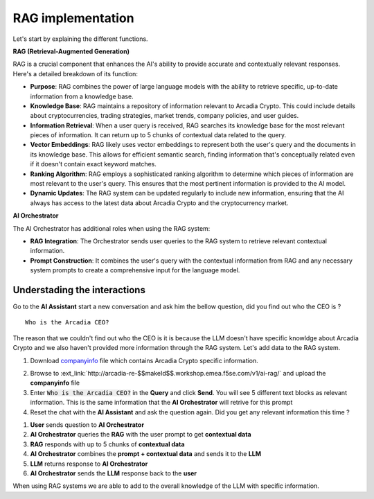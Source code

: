 RAG implementation
##################

Let's start by explaining the different functions.

**RAG (Retrieval-Augmented Generation)**  

RAG is a crucial component that enhances the AI's ability to provide accurate and contextually relevant responses. Here's a detailed breakdown of its function:

* **Purpose**: RAG combines the power of large language models with the ability to retrieve specific, up-to-date information from a knowledge base.
* **Knowledge Base**: RAG maintains a repository of information relevant to Arcadia Crypto. This could include details about cryptocurrencies, trading strategies, market trends, company policies, and user guides.
* **Information Retrieval**: When a user query is received, RAG searches its knowledge base for the most relevant pieces of information. It can return up to 5 chunks of contextual data related to the query.
* **Vector Embeddings**: RAG likely uses vector embeddings to represent both the user's query and the documents in its knowledge base. This allows for efficient semantic search, finding information that's conceptually related even if it doesn't contain exact keyword matches.
* **Ranking Algorithm**: RAG employs a sophisticated ranking algorithm to determine which pieces of information are most relevant to the user's query. This ensures that the most pertinent information is provided to the AI model.
* **Dynamic Updates**: The RAG system can be updated regularly to include new information, ensuring that the AI always has access to the latest data about Arcadia Crypto and the cryptocurrency market.


**AI Orchestrator**

The AI Orchestrator has additional roles when using the RAG system:

* **RAG Integration**: The Orchestrator sends user queries to the RAG system to retrieve relevant contextual information.
* **Prompt Construction**: It combines the user's query with the contextual information from RAG and any necessary system prompts to create a comprehensive input for the language model.

Understading the interactions
-----------------------------

Go to the **AI Assistant** start a new conversation and ask him the bellow question, did you find out who the CEO is ?

::

    Who is the Arcadia CEO?

The reason that we couldn't find out who the CEO is it is because the LLM doesn't have specific knowldge about Arcadia Crypto and we also haven't provided more information through the RAG system.
Let's add data to the RAG system.

1. Download `companyinfo`_ file which contains Arcadia Crypto specific information.

.. _companyinfo: ../../../_static/files/company_info.txt

2. Browse to :ext_link:`http://arcadia-re-$$makeId$$.workshop.emea.f5se.com/v1/ai-rag/` and upload the **companyinfo** file

3. Enter :code:`Who is the Arcadia CEO?` in the **Query** and click **Send**.
   You will see 5 different text blocks as relevant information. This is the same information that the **AI Orchestrator** will retrive for this prompt

4. Reset the chat with the **AI Assistant** and ask the question again. Did you get any relevant information this time ?



.. image:: ../pictures/Slide8.png
   :align: center

1. **User** sends question to **AI Orchestrator**
2. **AI Orchestrator** queries the **RAG** with the user prompt to get **contextual data**
3. **RAG** responds with up to 5 chunks of **contextual data**
4. **AI Orchestrator** combines the **prompt + contextual data** and sends it to the **LLM** 
5. **LLM** returns response to **AI Orchestrator**
6. **AI Orchestrator** sends the **LLM** response back to the **user**


When using RAG systems we are able to add to the overall knowledge of the LLM with specific information.